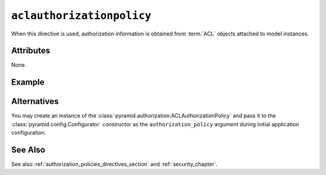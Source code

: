 .. _aclauthorizationpolicy_directive:

``aclauthorizationpolicy``
--------------------------

When this directive is used, authorization information is obtained
from :term:`ACL` objects attached to model instances.

Attributes
~~~~~~~~~~

None.

Example
~~~~~~~

.. code-block:: xml
   :linenos:

   <aclauthorizationpolicy/>

Alternatives
~~~~~~~~~~~~

You may create an instance of the
:class:`pyramid.authorization.ACLAuthorizationPolicy` and pass it
to the :class:`pyramid.config.Configurator` constructor as
the ``authorization_policy`` argument during initial application
configuration.

See Also
~~~~~~~~

See also :ref:`authorization_policies_directives_section` and
:ref:`security_chapter`.

